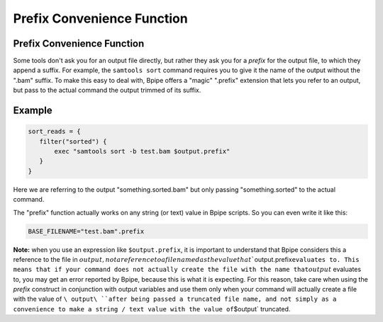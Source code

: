 Prefix Convenience Function
===========================

Prefix Convenience Function
---------------------------

Some tools don't ask you for an output file directly, but rather they
ask you for a *prefix* for the output file, to which they append a
suffix. For example, the ``samtools sort`` command requires you to give
it the name of the output without the ".bam" suffix. To make this easy
to deal with, Bpipe offers a "magic" ".prefix" extension that lets you
refer to an output, but pass to the actual command the output trimmed of
its suffix.

Example
-------

.. code:: groovy


      sort_reads = {
         filter("sorted") {
             exec "samtools sort -b test.bam $output.prefix"
         }
      }

Here we are referring to the output "something.sorted.bam" but only
passing "something.sorted" to the actual command.

The "prefix" function actually works on any string (or text) value in
Bpipe scripts. So you can even write it like this:

.. code:: groovy


        BASE_FILENAME="test.bam".prefix

**Note:** when you use an expression like ``$output.prefix``, it is
important to understand that Bpipe considers this a reference to the
file in
:math:`output, not a reference to a file named as the value that ``\ output.prefix\ ``evaluates to. This means that if your command does not actually create the file with the name that``\ :math:`output` evaluates to, you may get an error reported by Bpipe, because this is what it is expecting. For this reason, take care when using the `prefix` construct in conjunction with output variables and use them only when your command will actually create a file with the value of ``\ output\ ``after being passed a truncated file name, and not simply as a convenience to make a string / text value with the value of``\ $output\`
truncated.
